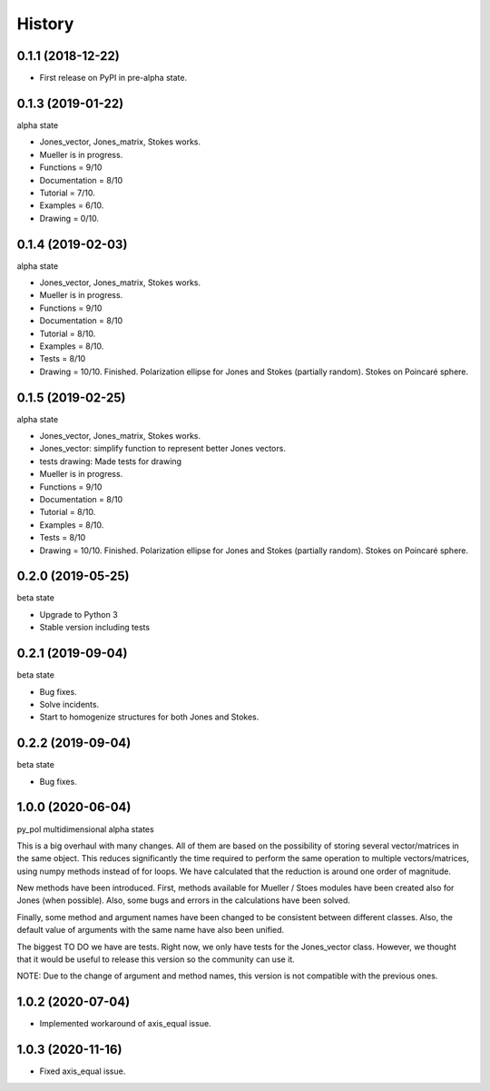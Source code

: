 =======
History
=======

0.1.1 (2018-12-22)
------------------

* First release on PyPI in pre-alpha state.


0.1.3 (2019-01-22)
------------------

alpha state

* Jones_vector, Jones_matrix, Stokes works.
* Mueller is in progress.
* Functions = 9/10
* Documentation = 8/10
* Tutorial = 7/10.
* Examples = 6/10.
* Drawing = 0/10.


0.1.4 (2019-02-03)
------------------

alpha state

* Jones_vector, Jones_matrix, Stokes works.
* Mueller is in progress.
* Functions = 9/10
* Documentation = 8/10
* Tutorial = 8/10.
* Examples = 8/10.
* Tests = 8/10
* Drawing = 10/10. Finished. Polarization ellipse for Jones and Stokes (partially random). Stokes on Poincaré sphere.


0.1.5 (2019-02-25)
------------------

alpha state

* Jones_vector, Jones_matrix, Stokes works.
* Jones_vector: simplify function to represent better Jones vectors.
* tests drawing: Made tests for drawing

* Mueller is in progress.
* Functions = 9/10
* Documentation = 8/10
* Tutorial = 8/10.
* Examples = 8/10.
* Tests = 8/10
* Drawing = 10/10. Finished. Polarization ellipse for Jones and Stokes (partially random). Stokes on Poincaré sphere.


0.2.0 (2019-05-25)
------------------

beta state

* Upgrade to Python 3
* Stable version including tests


0.2.1 (2019-09-04)
------------------

beta state

* Bug fixes.
* Solve incidents.
* Start to homogenize structures for both Jones and Stokes.


0.2.2 (2019-09-04)
------------------

beta state

* Bug fixes.

1.0.0 (2020-06-04)
-------------------
py_pol multidimensional alpha states

This is a big overhaul with many changes. All of them are based on the possibility of storing several vector/matrices in the same object. This reduces significantly the time required to perform the same operation to multiple vectors/matrices, using numpy methods instead of for loops. We have calculated that the reduction is around one order of magnitude.

New methods have been introduced. First, methods available for Mueller / Stoes modules have been created also for Jones (when possible). Also, some bugs and errors in the calculations have been solved.

Finally, some method and argument names have been changed to be consistent between different classes. Also, the default value of arguments with the same name have also been unified.

The biggest TO DO we have are tests. Right now, we only have tests for the Jones_vector class. However, we thought that it would be useful to release this version so the community can use it.

NOTE: Due to the change of argument and method names, this version is not compatible with the previous ones.

1.0.2 (2020-07-04)
--------------------
* Implemented workaround of axis_equal issue.

1.0.3 (2020-11-16)
--------------------
* Fixed axis_equal issue.
